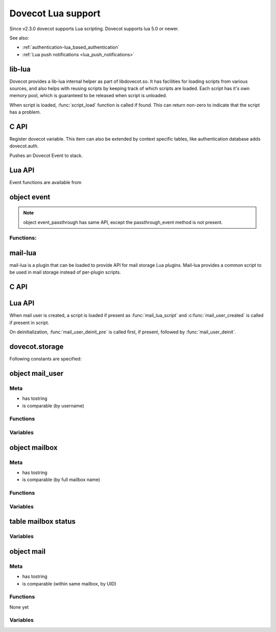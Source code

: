 .. _lua:

=========================
Dovecot Lua support
=========================

Since v2.3.0 dovecot supports Lua scripting. Dovecot supports lua 5.0 or newer.

See also:

* :ref:`authentication-lua_based_authentication`
* :ref:`Lua push notifications <lua_push_notifications>`


lib-lua
^^^^^^^

Dovecot provides a lib-lua internal helper as part of libdovecot.so. It has
facilities for loading scripts from various sources, and also helps with
reusing scripts by keeping track of which scripts are loaded. Each script has
it's own memory pool, which is guaranteed to be released when script is
unloaded.

When script is loaded, :func:`script_load` function is called if found. This can
return non-zero to indicate that the script has a problem.

C API
^^^^^^

.. c:function:: void dlua_register_dovecot(struct dlua_script *script)

Register dovecot variable. This item can also be extended by context specific
tables, like authentication database adds dovecot.auth.

.. c:function:: void dlua_push_event(struct event *event)

Pushes an Dovecot Event to stack.

Lua API
^^^^^^^^

.. py:function:: i_debug(text)

   Log debug level message

   :param str text: Message to log

.. py:function:: i_info(text)

   Log info level message

   :param str text: Message to log

.. py:function::  i_warning(text)

   Log warning level message

   :param str text: Message to log

.. py:function::  i_error(text)

   Log error level message

   :param str text: Message to log

Event functions are available from

.. versionadded:: v2.3.4

.. py:function:: dovecot.event()

   Generate new event with lua script as parent.

.. py:function:: dovecot.event(parent)
   :noindex:

   Generate new event with given parent event.

object event
^^^^^^^^^^^^^

.. Note::

   object event_passthrough has same API, except the passthrough_event method
   is not present.

Functions:
------------

.. py:function::  append_log_prefix(prefix)

   set prefix to append into log messages

   :param str prefix: Prefix to append

.. py:function::  replace_log_prefix(prefix)

   replace append prefix for messages

   :param str prefix: Prefix to append

.. py:function::  set_name(name)

   set name for event

   :param str name: Event name

.. py:function::  add_str(key,value)

   Add a key-value pair to event

   :param str key: Key name
   :param str value: A value

.. py:function::  add_int(key,value)

   Add a key-value pair to event

   :param str key: Key name
   :param int value: Integer value

.. py:function::  add_timeval(key,seconds)

   add a key-value pair to event

   :param str key: Key name
   :param int value: Unix timestamp

.. py:function::  inc_int(key,diff)

   increment key-value pair

   :param str key: Key name
   :param int diff: Difference to add, can be negative

.. py:function::  log_debug(message)

   Emit debug message

   :param str message: Message to log

.. py:function::  log_info(message)

   Emit info message

   :param str message: Message to log

.. py:function::  log_warning(message)

   Emit warning message

   :param str message: Message to log

.. py:function::  log_error("message")

   Emit error message

   :param str message: Message to log

.. py:function::  passthrough_event()

   Returns an passthrough event. A log message *must be* logged or else a panic will occur.

mail-lua
^^^^^^^^^

.. versionadded:: v2.3.4

mail-lua is a plugin that can be loaded to provide API for mail storage Lua
plugins. Mail-lua provides a common script to be used in mail storage instead
of per-plugin scripts.

C API
^^^^^^

.. c:function:: void dlua_register_mail_storage(struct dlua_script *script)

   Register storage Lua interface to script context

   :param script: :c:type:`dlua_script` to add mail storage

.. c:function:: bool mail_lua_plugin_get_script(struct mail_user *user, struct dlua_script **script_r)

   Returns script context if available. If FALSE is returned, no Lua script has
   been loaded, and you should optionally deal this yourself.

   :param user: :c:type:`mail_user`
   :param script: :c:type:`dlua_script`

.. c:function:: void dlua_push_mail_user(struct dlua_script *script, struct mail_user *user)

   Pushes a mail user on top of stack.

   :param script: :c:type:`dlua_script`
   :param user: :c:type:`mail_user`

.. c:function:: void dlua_push_mailbox(struct dlua_script *script, struct mailbox *box)

   Pushes a mailbox on top of stack.

   :param script: :c:type:`dlua_script`
   :param box: :c:type:`mailbox`

.. c:function:: void dlua_push_mail(struct dlua_script *script, struct mail* mail)

   Pushes a mail on top of stack.

   :param script: :c:type:`dlua_script`
   :param box: :c:type:`mail`

Lua API
^^^^^^^^

When mail user is created, a script is loaded if present as :func:`mail_lua_script`
and :c:func:`mail_user_created` is called if present in script.

On deinitialization, :func:`mail_user_deinit_pre` is called first, if present,
followed by :func:`mail_user_deinit`.

.. _dovecot.storage:

dovecot.storage
^^^^^^^^^^^^^^^^

Following constants are specified:

.. c:enum::  STATUS_MESSAGES
.. c:enum::  STATUS_RECENT
.. c:enum::  STATUS_UIDNEXT
.. c:enum::  STATUS_UIDVALIDITY
.. c:enum::  STATUS_UNSEEN
.. c:enum::  STATUS_FIRST_UNSEEN_SEQ
.. c:enum::  STATUS_KEYWORDS
.. c:enum::  STATUS_HIGHESTMODSEQ
.. c:enum::  STATUS_PERMANENT_FLAGS
.. c:enum::  STATUS_FIRST_RECENT_UID
.. c:enum::  STATUS_HIGHESTPVTMODSEQ
.. c:enum::  MAILBOX_FLAG_READONLY
.. c:enum::  MAILBOX_FLAG_SAVEONLY
.. c:enum::  MAILBOX_FLAG_DROP_RECENT
.. c:enum::  MAILBOX_FLAG_NO_INDEX_FILES
.. c:enum::  MAILBOX_FLAG_KEEP_LOCKED
.. c:enum::  MAILBOX_FLAG_IGNORE_ACLS
.. c:enum::  MAILBOX_FLAG_AUTO_CREATE
.. c:enum::  MAILBOX_FLAG_AUTO_SUBSCRIBE
.. c:enum::  MAILBOX_SYNC_FLAG_FULL_READ
.. c:enum::  MAILBOX_SYNC_FLAG_FULL_WRITE
.. c:enum::  MAILBOX_SYNC_FLAG_FAST
.. c:enum::  MAILBOX_SYNC_FLAG_NO_EXPUNGES
.. c:enum::  MAILBOX_SYNC_FLAG_FIX_INCONSISTENT
.. c:enum::  MAILBOX_SYNC_FLAG_EXPUNGE
.. c:enum::  MAILBOX_SYNC_FLAG_FORCE_RESYNC
.. c:enum::  MAILBOX_ATTRIBUTE_PREFIX_DOVECOT

   String constant ``vendor/vendor.dovecot/``

.. versionadded:: 2.3.7

.. c:enum::  MAILBOX_ATTRIBUTE_PREFIX_DOVECOT_PVT

    String constant ``vendor/vendor.dovecot/pvt/``

.. versionadded:: 2.3.7

.. c:enum::  MAILBOX_ATTRIBUTE_PREFIX_DOVECOT_PVT_SERVER

    String constant ``vendor/vendor.dovecot/pvt/server/``

.. versionadded:: 2.3.7


object mail_user
^^^^^^^^^^^^^^^^^

.. py:currentmodule:: mail_user

Meta
----

* has tostring
* is comparable (by username)

Functions
---------

.. py:function::  plugin_getenv(key)

   Returns key from user plugin settings or userdb environment

   :param str key: Setting name

.. py:function::  var_expand(template)

   Expands mail user variables (see `Variables <https://wiki.dovecot.org/Variables>`_ )

   :param str template: Variable template string

.. py:function::  mailbox(name, flags)

   Allocates a mailbox, flags optional

   :param str name: Mailbox name
   :param flags int: Flags, see :ref:`dovecot.storage`

.. py:function:: metadata_get(key)

   Returns given metadata key for the user.

   :param str key: Metadata key, must begin with /private/ or /shared/

.. versionadded:: 2.3.7

.. py:function:: metadata_set(key, value)

   Sets user metadata key to value. Setting value to nil unsets value.

   :param str key: Metadata key, must begin with /private/ or /shared/
   :param str value: Value to set, nil unsets value

.. versionadded:: 2.3.7

.. py:function:: metadata_unset(key)

   Unsets value, same as calling :c:func:`metadata_set` with nil.

   :param str key: Metadata key, must begin with /private/ or /shared/

.. versionadded:: 2.3.7

.. py:function:: metadata_list(prefix, prefix, prefix...)

   Lists all keys for the user metadata under prefix.

   :param str prefix: Metadata prefix, must begin with /private/ or /shared/

.. versionadded:: 2.3.7

Variables
---------

.. py:attribute:: home

   home directory (if available)

.. py:attribute:: username

   user's name

.. py:attribute:: uid

   system uid

.. py:attribute:: gid

   system gid

.. py:attribute:: service

   IMAP/POP3/LMTP/LDA/...

.. py:attribute:: session_id

   Current session ID

.. py:attribute:: session_create_time

   When session was created

.. py:attribute:: nonexistent

   If user does not really exist

.. py:attribute:: anonymous

   If user is anonymous

.. py:attribute:: autocreated

   If user was automatically created internally for some operation

.. py:attribute:: mail_debug

   If debugging is turned on

.. py:attribute:: fuzzy_search

   .. todo:: undocumented

.. py:attribute:: dsyncing

   If user is being dsync'd

.. py:attribute:: session_restored

   If this is a restored session

object mailbox
^^^^^^^^^^^^^^^

.. py:currentmodule:: mailbox

Meta
----

* has tostring
* is comparable (by full mailbox name)

Functions
---------

.. py:function:: open()

   Opens the mailbox

.. py:function:: close()

   Closes the mailbox

.. py:function:: free()

   Releases mailbox (must be done)

.. py:function:: sync(flags)

   Synchronizes the mailbox (should usually be done, flags optional)

   :param int flags: See :ref:`dovecot.storage`

.. py:function:: status(item,item,item...)

   Returns requested mailbox status items as table

   :param str item: Item name

.. py:function:: metadata_get(key)
   :noindex:

   Returns given metadata key for the mailbox.

   :param str key: Metadata key, must begin with /private/ or /shared/

.. versionadded:: 2.3.7

.. py:function:: metadata_set(key, value)
   :noindex:

   Sets mailbox metadata key to value. Setting value to nil unsets value.

   :param str key: Metadata key, must begin with /private/ or /shared/
   :param str value: Value to set, nil unsets value

.. versionadded:: 2.3.7

.. py:function:: metadata_unset(key)
   :noindex:

   Unsets value, same as calling :c:func:`metadata_set` with nil.

   :param str key: Metadata key, must begin with /private/ or /shared/

.. versionadded:: 2.3.7

.. py:function:: metadata_list(prefix, prefix, prefix...)
   :noindex:

   Lists all keys for the mailbox metadata under prefix.

   :param str prefix: Metadata prefix, must begin with /private/ or /shared/

.. versionadded:: 2.3.7

Variables
---------

.. py:attribute:: vname

   Full mailbox name

.. py:attribute:: Mailbox name

    Mailbox name

table mailbox status
^^^^^^^^^^^^^^^^^^^^^

.. py:currentmodule:: mailbox_status

Variables
---------

.. py:attribute:: mailbox

   full name of mailbox

.. py:attribute:: messages

   number of messages

.. py:attribute:: recent

   number of \Recent messages

.. py:attribute:: unseen

   number of \Unseen messages

.. py:attribute:: uidvalidity

   current UID validity

.. py:attribute:: uidnext

   next UID

.. py:attribute:: first_unseen_seq

   first seqno of unseen mail

.. py:attribute:: first_recent_uid

   first UID of unseen mail

.. py:attribute:: highest_modseq

   highest modification sequence

.. py:attribute:: highest_pvt_modseq

   highest private modification sequence

.. py:attribute:: permanent_flags

   supported permanent flags as a bitmask

.. py:attribute:: flags

   supported flags as a bitmask

.. py:attribute:: permanent_keywords

   if permanent keywords are supported

.. py:attribute:: allow_new_keywords

   if new keywords can be added

.. py:attribute:: nonpermanent_modseqs

   whether non-permanent keywords are allowed

.. py:attribute:: no_modseq_tracking

   no modification sequence tracking

.. py:attribute:: have_guids

   whether GUIDs exist

.. py:attribute:: have_save_guids

   whether GUIDs can be saved

.. py:attribute:: have_only_guid128

   whether GUIDs are 128 bit always

.. py:attribute:: keywords

   table of current keywords

object mail
^^^^^^^^^^^

Meta
----

* has tostring
* is comparable (within same mailbox, by UID)

Functions
---------

None yet

Variables
---------

.. py:attribute:: mailbox
   :noindex:

   mailbox object

.. py:attribute:: seq

   Sequence number (can change)

.. py:attribute:: uid
   :noindex:

   UID number (immutable)

